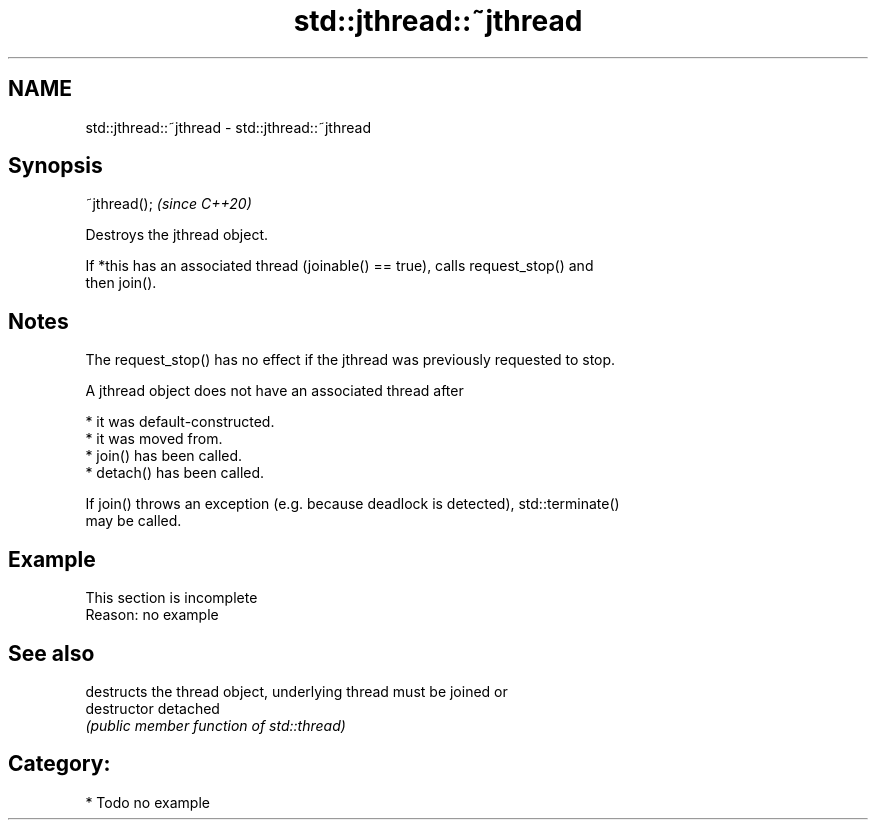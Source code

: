 .TH std::jthread::~jthread 3 "2024.06.10" "http://cppreference.com" "C++ Standard Libary"
.SH NAME
std::jthread::~jthread \- std::jthread::~jthread

.SH Synopsis
   ~jthread();  \fI(since C++20)\fP

   Destroys the jthread object.

   If *this has an associated thread (joinable() == true), calls request_stop() and
   then join().

.SH Notes

   The request_stop() has no effect if the jthread was previously requested to stop.

   A jthread object does not have an associated thread after

     * it was default-constructed.
     * it was moved from.
     * join() has been called.
     * detach() has been called.

   If join() throws an exception (e.g. because deadlock is detected), std::terminate()
   may be called.

.SH Example

    This section is incomplete
    Reason: no example

.SH See also

                destructs the thread object, underlying thread must be joined or
   destructor   detached
                \fI(public member function of std::thread)\fP

.SH Category:
     * Todo no example
